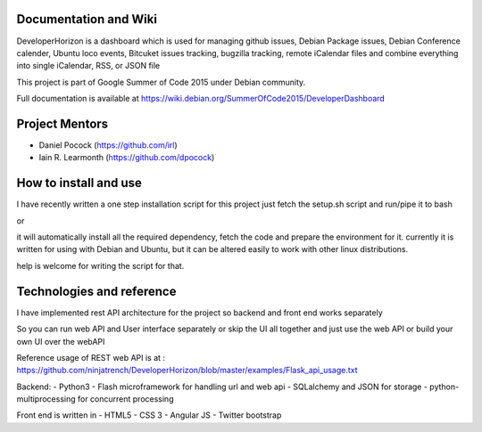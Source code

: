 .. image:: https://img.shields.io/badge/build-passing-green.svg
    :target: https://github.com/ninjatrench/DeveloperHorizon

.. image:: https://img.shields.io/badge/version-stable-green.svg
    :target: https://github.com/ninjatrench/DeveloperHorizon

.. image:: https://img.shields.io/badge/with%20love%20from-india-ff69b4.svg
    :alt: Make In India <3


Documentation and Wiki
-------------
DeveloperHorizon is a dashboard which is used for managing github issues, Debian Package issues, Debian Conference calender, Ubuntu loco events, Bitcuket issues tracking, bugzilla tracking, remote iCalendar files and
combine everything into single iCalendar, RSS, or JSON file

This project is part of Google Summer of Code 2015 under Debian community.

Full documentation is available at https://wiki.debian.org/SummerOfCode2015/DeveloperDashboard

Project Mentors
-------------
- Daniel Pocock (https://github.com/irl)
- Iain R. Learmonth (https://github.com/dpocock)

How to install and use
-------------
I have recently written a one step installation script for this project
just fetch the setup.sh script and run/pipe it to bash

.. code-block:: bash
    curl https://raw.githubusercontent.com/ninjatrench/DeveloperHorizon/master/setup.sh | bash
    
    
or

.. code-block:: bash
    wget https://raw.githubusercontent.com/ninjatrench/DeveloperHorizon/master/setup.sh -o setup.sh
    chmod +x setup.sh
    bash setup.sh
    
it will automatically install all the required dependency, fetch the code and prepare the environment for it.
currently it is written for using with Debian and Ubuntu, but it can be altered easily to work with other linux distributions.

help is welcome for writing the script for that.

Technologies and reference
-------------
I have implemented rest API architecture for the project
so backend and front end works separately

So you can run web API and User interface separately
or skip the UI all together and just use the web API
or build your own UI over the webAPI

Reference usage of REST web API is at : https://github.com/ninjatrench/DeveloperHorizon/blob/master/examples/Flask_api_usage.txt

Backend:
- Python3
- Flash microframework for handling url and web api
- SQLalchemy and JSON for storage
- python-multiprocessing for concurrent processing

Front end is written in
- HTML5
- CSS 3
- Angular JS
- Twitter bootstrap